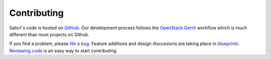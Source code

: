 ============
Contributing
============

Satori's code is hosted on `GitHub`_. Our development process follows the
`OpenStack Gerrit`_ workflow which is much different than most projects on
Github.

If you find a problem, please `file a bug`_. Feature additions and design
discussions are taking place in `blueprints`_. `Reviewing code`_ is an easy way
to start contributing.

.. _OpenStack Gerrit: https://wiki.openstack.org/wiki/Gerrit_Workflow
.. _GitHub: https://github.com/stackforge/satori
.. _file a bug: https://bugs.launchpad.net/satori
.. _blueprints: https://blueprints.launchpad.net/satori
.. _Reviewing code: https://review.openstack.org/#/q/status:open+project:stackforge/satori,n,z
